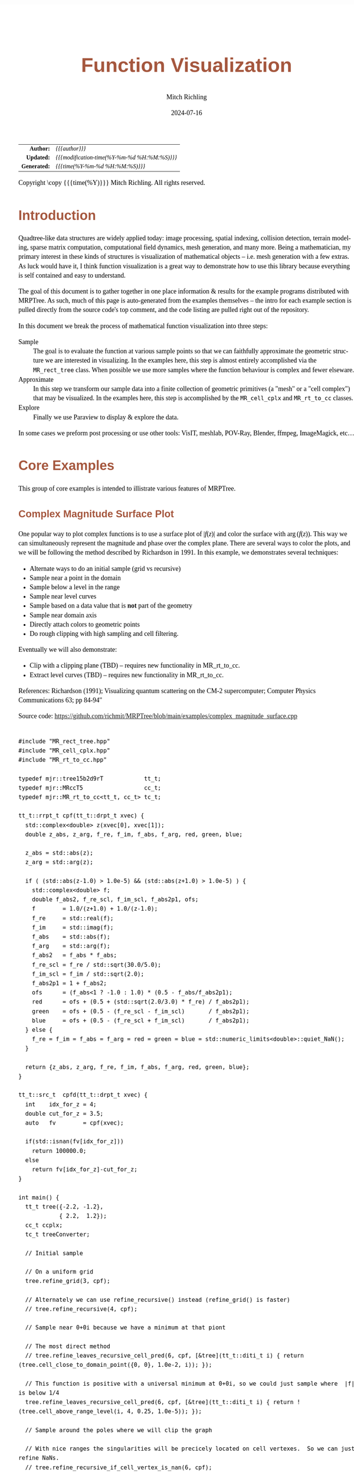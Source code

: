 # -*- Mode:Org; Coding:utf-8; fill-column:158 -*-
# ######################################################################################################################################################.H.S.##
# FILE:        func-viz.org
#+TITLE:       Function Visualization
#+AUTHOR:      Mitch Richling
#+EMAIL:       http://www.mitchr.me/
#+DATE:        2024-07-16
#+DESCRIPTION: Notes on function visualization examples that ship with MRPTree
#+KEYWORDS:    KEYWORDS FIXME
#+LANGUAGE:    en
#+OPTIONS:     num:t toc:nil \n:nil @:t ::t |:t ^:nil -:t f:t *:t <:t skip:nil d:nil todo:t pri:nil H:5 p:t author:t html-scripts:nil 
#+SEQ_TODO:    TODO:NEW(t)                         TODO:WORK(w)    TODO:HOLD(h)    | TODO:FUTURE(f)   TODO:DONE(d)    TODO:CANCELED(c)
#+PROPERTY: header-args :eval never-export
#+HTML_HEAD: <style>body { width: 95%; margin: 2% auto; font-size: 18px; line-height: 1.4em; font-family: Georgia, serif; color: black; background-color: white; }</style>
#+HTML_HEAD: <style>body { min-width: 500px; max-width: 1024px; }</style>
#+HTML_HEAD: <style>h1,h2,h3,h4,h5,h6 { color: #A5573E; line-height: 1em; font-family: Helvetica, sans-serif; }</style>
#+HTML_HEAD: <style>h1,h2,h3 { line-height: 1.4em; }</style>
#+HTML_HEAD: <style>h1.title { font-size: 3em; }</style>
#+HTML_HEAD: <style>.subtitle { font-size: 0.6em; }</style>
#+HTML_HEAD: <style>h4,h5,h6 { font-size: 1em; }</style>
#+HTML_HEAD: <style>.org-src-container { border: 1px solid #ccc; box-shadow: 3px 3px 3px #eee; font-family: Lucida Console, monospace; font-size: 62%; margin: 0px; padding: 0px 0px; position: relative; }</style>
#+HTML_HEAD: <style>.org-src-container>pre { line-height: 1.2em; padding-top: 1.5em; margin: 0.5em; background-color: #404040; color: white; overflow: auto; }</style>
#+HTML_HEAD: <style>.org-src-container>pre:before { display: block; position: absolute; background-color: #b3b3b3; top: 0; right: 0; padding: 0 0.2em 0 0.4em; border-bottom-left-radius: 8px; border: 0; color: white; font-size: 100%; font-family: Helvetica, sans-serif;}</style>
#+HTML_HEAD: <style>pre.example { white-space: pre-wrap; white-space: -moz-pre-wrap; white-space: -o-pre-wrap; font-family: Lucida Console, monospace; font-size: 80%; background: #404040; color: white; display: block; padding: 0em; border: 2px solid black; }</style>
#+HTML_HEAD: <style>blockquote { margin-bottom: 0.5em; padding: 0.5em; background-color: #FFF8DC; border-left: 2px solid #A5573E; border-left-color: rgb(255, 228, 102); display: block; margin-block-start: 1em; margin-block-end: 1em; margin-inline-start: 5em; margin-inline-end: 5em; } </style>
#+HTML_LINK_HOME: https://www.mitchr.me/
#+HTML_LINK_UP: https://github.com/richmit/MRPTree/
# ######################################################################################################################################################.H.E.##

#+BEGIN_CENTER
[[#complex_magnitude_surface][file:media/sq_complex_magnitude_surface_rot_10.gif]]
[[#implicit_surface][file:media/sq_implicit_surface_rot_10.gif]]
[[#implicit_surface][file:media/implicit_surface_make_10.gif]]
[[#vector_field_3d][file:media/sq_lorenz_rot_10.gif]]
#+END_CENTER

#+ATTR_HTML: :border 2 solid #ccc :frame hsides :align center
|          <r> | <l>                                          |
|    *Author:* | /{{{author}}}/                               |
|   *Updated:* | /{{{modification-time(%Y-%m-%d %H:%M:%S)}}}/ |
| *Generated:* | /{{{time(%Y-%m-%d %H:%M:%S)}}}/              |
#+ATTR_HTML: :align center
Copyright \copy {{{time(%Y)}}} Mitch Richling. All rights reserved.

#+TOC: headlines 5


* Introduction
:PROPERTIES:
:CUSTOM_ID: intro
:END:

Quadtree-like data structures are widely applied today: image processing, spatial indexing, collision detection, terrain modeling, sparse matrix computation,
computational field dynamics, mesh generation, and many more.  Being a mathematician, my primary interest in these kinds of structures is
visualization of mathematical objects -- i.e. mesh generation with a few extras.  As luck would have it, I think function visualization is a great way to
demonstrate how to use this library because everything is self contained and easy to understand.

The goal of this document is to gather together in one place information & results for the example programs distributed with MRPTree.  As such, much of this
page is auto-generated from the examples themselves -- the intro for each example section is pulled directly from the source code's top comment, and the code
listing are pulled right out of the repository.

In this document we break the process of mathematical function visualization into three steps:

 - Sample      :: The goal is to evaluate the function at various sample points so that we can faithfully approximate the geometric structure we are interested in visualizing.
                  In the examples here, this step is almost entirely accomplished via the =MR_rect_tree= class.  When possible we use more samples where the
                  function behaviour is complex and fewer elseware.
 - Approximate :: In this step we transform our sample data into a finite collection of geometric primitives (a "mesh" or a "cell complex") that may be visualized.
                  In the examples here, this step is accomplished by the =MR_cell_cplx= and =MR_rt_to_cc= classes.
 - Explore     :: Finally we use Paraview to display & explore the data.

In some cases we preform post processing or use other tools: VisIT, meshlab, POV-Ray, Blender, ffmpeg, ImageMagick, etc...

* Core Examples
:PROPERTIES:
:CUSTOM_ID: core_examples
:END:

This group of core examples is intended to illistrate various features of MRPTree.

** Complex Magnitude Surface Plot
:PROPERTIES:
:CUSTOM_ID: complex_magnitude_surface
:END:

#+begin_src sh :results output raw :exports results 
grep -EB 10000 '(!|#|\*|=|_|-|%|;|C|/){70,}\.H\.E\.' ../../examples/complex_magnitude_surface.cpp | grep -EA 10000 '@filedetails' | head -n -2 | grep -v '@filedetails' | sed 's/ @f\$/ \\(/g; s/@f\$\([ .,!:]\)/\\)\1/g; s/@f\[/\\[/g; s/@f]/\\]/g; s/^ *\\verbatim/#+BEGIN_EXAMPLE/; s/^ *\\endverbatim/#+END_EXAMPLE/;'
#+end_src

#+RESULTS:

  One popular way to plot complex functions is to use a surface plot of \(\vert f(z)\vert\) and color the surface with \(\arg(f(z))\).  This way we can
  simultaneously represent the magnitude and phase over the complex plane.  There are several ways to color the plots, and we will be following the method
  described by Richardson in 1991.  In this example, we demonstrates several techniques:

   - Alternate ways to do an initial sample (grid vs recursive)
   - Sample near a point in the domain
   - Sample below a level in the range
   - Sample near level curves
   - Sample based on a data value that is *not* part of the geometry
   - Sample near domain axis
   - Directly attach colors to geometric points
   - Do rough clipping with high sampling and cell filtering.  

  Eventually we will also demonstrate:

   - Clip with a clipping plane (TBD) -- requires new functionality in MR_rt_to_cc.
   - Extract level curves (TBD) -- requires new functionality in MR_rt_to_cc.

  References:
    Richardson (1991); Visualizing quantum scattering on the CM-2 supercomputer; Computer Physics Communications 63; pp 84-94"

#+BEGIN_CENTER
[[file:media/complex_magnitude_surface-2D_100.png][file:media/complex_magnitude_surface-2D_10.png]]
[[file:media/complex_magnitude_surface_rot_100_crf30.html][file:media/complex_magnitude_surface_rot_10.gif]]
#+END_CENTER

Source code: https://github.com/richmit/MRPTree/blob/main/examples/complex_magnitude_surface.cpp

#+begin_src sh :results output verbatum :exports results :wrap "src c++ :eval never :tangle no"
grep -EA 10000 '(!|#|\*|=|_|-|%|;|C|/){70,}\.H\.E\.' ../../examples/complex_magnitude_surface.cpp | grep -vE '(!|#|\*|=|_|-|%|;|C|/){70,}' | grep -vE '@(cond|endcond)'
#+end_src

#+RESULTS:
#+begin_src c++ :eval never :tangle no

#include "MR_rect_tree.hpp"
#include "MR_cell_cplx.hpp"
#include "MR_rt_to_cc.hpp"

typedef mjr::tree15b2d9rT            tt_t;
typedef mjr::MRccT5                  cc_t;
typedef mjr::MR_rt_to_cc<tt_t, cc_t> tc_t;

tt_t::rrpt_t cpf(tt_t::drpt_t xvec) {
  std::complex<double> z(xvec[0], xvec[1]);
  double z_abs, z_arg, f_re, f_im, f_abs, f_arg, red, green, blue;

  z_abs = std::abs(z);
  z_arg = std::arg(z);

  if ( (std::abs(z-1.0) > 1.0e-5) && (std::abs(z+1.0) > 1.0e-5) ) {
    std::complex<double> f;
    double f_abs2, f_re_scl, f_im_scl, f_abs2p1, ofs;
    f        = 1.0/(z+1.0) + 1.0/(z-1.0);
    f_re     = std::real(f);
    f_im     = std::imag(f);
    f_abs    = std::abs(f);
    f_arg    = std::arg(f);
    f_abs2   = f_abs * f_abs;
    f_re_scl = f_re / std::sqrt(30.0/5.0);
    f_im_scl = f_im / std::sqrt(2.0);
    f_abs2p1 = 1 + f_abs2;
    ofs      = (f_abs<1 ? -1.0 : 1.0) * (0.5 - f_abs/f_abs2p1);
    red      = ofs + (0.5 + (std::sqrt(2.0/3.0) * f_re) / f_abs2p1);
    green    = ofs + (0.5 - (f_re_scl - f_im_scl)       / f_abs2p1);
    blue     = ofs + (0.5 - (f_re_scl + f_im_scl)       / f_abs2p1);
  } else {
    f_re = f_im = f_abs = f_arg = red = green = blue = std::numeric_limits<double>::quiet_NaN();
  }

  return {z_abs, z_arg, f_re, f_im, f_abs, f_arg, red, green, blue};
}

tt_t::src_t  cpfd(tt_t::drpt_t xvec) {
  int    idx_for_z = 4;
  double cut_for_z = 3.5;
  auto   fv        = cpf(xvec);

  if(std::isnan(fv[idx_for_z]))
    return 100000.0;
  else
    return fv[idx_for_z]-cut_for_z;
}

int main() {
  tt_t tree({-2.2, -1.2}, 
            { 2.2,  1.2});
  cc_t ccplx;
  tc_t treeConverter;

  // Initial sample

  // On a uniform grid
  tree.refine_grid(3, cpf);

  // Alternately we can use refine_recursive() instead (refine_grid() is faster)
  // tree.refine_recursive(4, cpf);

  // Sample near 0+0i because we have a minimum at that piont

  // The most direct method 
  // tree.refine_leaves_recursive_cell_pred(6, cpf, [&tree](tt_t::diti_t i) { return (tree.cell_close_to_domain_point({0, 0}, 1.0e-2, i)); });

  // This function is positive with a universal minimum at 0+0i, so we could just sample where  |f| is below 1/4
  tree.refine_leaves_recursive_cell_pred(6, cpf, [&tree](tt_t::diti_t i) { return !(tree.cell_above_range_level(i, 4, 0.25, 1.0e-5)); });

  // Sample around the poles where we will clip the graph

  // With nice ranges the singularities will be precicely located on cell vertexes.  So we can just refine NaNs.
  // tree.refine_recursive_if_cell_vertex_is_nan(6, cpf);

  // Or we can directly sample on the clip level at |f|=3.5.  
  tree.refine_leaves_recursive_cell_pred(7, cpf, [&tree](tt_t::diti_t i) { return (tree.cell_cross_range_level(i, 4, 3.5)); });

  // We can do the above with a constructed SDF instead.
  // tree.refine_leaves_recursive_cell_pred(6, cpf, [&tree](tt_t::diti_t i) { return (tree.cell_cross_sdf(i, cpfd)); });

  // Just like the previous, but with atomic refinement.
  // tree.refine_leaves_atomically_if_cell_pred(6, cpf, [&tree](tt_t::diti_t i) { return (tree.cell_cross_sdf(i, cpfd)); });

  // Refine where we plan to draw level curves

  // The easiest thing is to use cell_cross_range_level() for this.
  for(auto lev: {0.4, 0.7, 1.1, 1.4, 1.8, 2.6, 3.5}) 
    tree.refine_leaves_recursive_cell_pred(7, cpf, [&tree, lev](tt_t::diti_t i) { return (tree.cell_cross_range_level(i, 4, lev)); });

  // We will be coloring based on arg(f), and so want to sample near the abrubpt change near arg(f)=0.

  // We can do this just like the level curves with |f|, but use arg(f) instead -- i.e. index 5 instead of 4.
  tree.refine_leaves_recursive_cell_pred(7, cpf, [&tree](tt_t::diti_t i) { return (tree.cell_cross_range_level(i, 5, 0.0)); });

  // We can sample near the real & imagaxes axes.

  // Sample near the real axis
  tree.refine_leaves_recursive_cell_pred(5, cpf, [&tree](tt_t::diti_t i) { return (tree.cell_cross_domain_level(i, 0, 0.0, 1.0e-6)); });

  // Sample near the imaginary axis
  tree.refine_leaves_recursive_cell_pred(5, cpf, [&tree](tt_t::diti_t i) { return (tree.cell_cross_domain_level(i, 1, 0.0, 1.0e-6)); });

  // We don't need to balance the three, but it makes things look nice.

  // Balance the three to the traditional level of 1 (no  cell borders a cell more than half it's size)
  tree.balance_tree(1, cpf);

  tree.dump_tree(5);

  auto tcret = treeConverter.construct_geometry_fans(ccplx,
                                                     tree,
                                                     tree.get_leaf_cells_pred(tree.ccc_get_top_cell(), 
                                                                              [&tree](tt_t::diti_t i) { return !(tree.cell_above_range_level(i, 4, 3.5, 1.0e-6)); }),
                                                     2,
                                                     {{tc_t::tree_val_src_t::DOMAIN, 0}, 
                                                      {tc_t::tree_val_src_t::DOMAIN, 1},
                                                      {tc_t::tree_val_src_t::RANGE,  4}});

  // Note the first argument need not name *every* data element, just the first ones.
  ccplx.create_named_datasets({"Re(z)", "Im(z)", "abs(z)", "arg(z)", "Re(f(z))", "Im(f(z))", "abs(f(z))", "arg(f(z))"}, {{"COLORS", {8, 9, 10}}});

  std::cout << "TC Return: " << tcret << std::endl;

  ccplx.dump_cplx(5);

  ccplx.write_legacy_vtk("complex_magnitude_surface.vtk", "complex_magnitude_surface");
  ccplx.write_xml_vtk(   "complex_magnitude_surface.vtu", "complex_magnitude_surface");
  ccplx.write_ply(       "complex_magnitude_surface.ply", "complex_magnitude_surface");
}
#+end_src


** Implicit Curve
:PROPERTIES:
:CUSTOM_ID: implicit_curve_2d
:END:

#+begin_src sh :results output raw :exports results 
grep -EB 10000 '(!|#|\*|=|_|-|%|;|C|/){70,}\.H\.E\.' ../../examples/implicit_curve_2d.cpp | grep -EA 10000 '@filedetails' | head -n -2 | grep -v '@filedetails' | sed 's/ @f\$/ \\(/g; s/@f\$\([ .,!:]\)/\\)\1/g; s/@f\[/\\[/g; s/@f]/\\]/g; s/^ *\\verbatim/#+BEGIN_EXAMPLE/; s/^ *\\endverbatim/#+END_EXAMPLE/;'
#+end_src

#+RESULTS:

  For many of us our first exposure to an implicit curve was the unit circle in high school algebra, \(x^2+y^2=1\), where we were ask to graph \(y\) with
  respect to \(x\) only to discover that \(y\) didn't appear to be a function of \(x\) because \(y\) had TWO values for some values of \(x\)!  But
  we soon discovered that a great many interesting curves could be defined this way, and that we could represent them all by thinking of the equations as a
  functions of two variables and the curves as sets of zeros.  That is to say, we can always write an implicit equation in two variables in the form
  \(F(x,y)=0\), and think of the implicit curve as the set of roots, or zeros, of the function \(F\).  We can then generalize this
  idea to "level sets" as solutions to \(F(x,y)=L\) -- i.e. the set of points where the function is equal to some "level" \(L\).

  Many visualization tools can extract a "level set" from a mesh.  For 2D meshes (surfaces), the level sets are frequently 1D sets (curves). The trick to
  obtaining high quality results is to make sure the triangulation has a high enough resolution.  Of course we could simply sample the 2D grid uniformly
  with a very fine mesh.  A better way is to detect where the curve is, and to sample at higher resolution near the curve.

  Currently we demonstrate a couple ways to refine the mesh near the curve:
   - Using cell_cross_range_level() to find cells that cross a particular level (zero in this case)
   - Using cell_cross_sdf() instead -- which generally works just like cell_cross_range_level() with a level of zero.

  Today we extract the curve with Paraview, but I hope to extend MR_rt_to_cc to extract level sets in the future:
   - Extract "standard" midpoint level sets (TBD)
   - Solve for accurate edge/function level intersections, and construct high quality level sets. (TBD)


#+BEGIN_CENTER
[[file:media/implicit_curve_2d-2D_100.png][file:media/implicit_curve_2d-2D_10.png]]
[[file:media/implicit_curve_2d-3D_100.png][file:media/implicit_curve_2d-3D_10.png]]
#+END_CENTER

Source code: https://github.com/richmit/MRPTree/blob/main/examples/implicit_curve_2d.cpp

#+begin_src sh :results output verbatum :exports results :wrap "src c++ :eval never :tangle no"
grep -EA 10000 '(!|#|\*|=|_|-|%|;|C|/){70,}\.H\.E\.' ../../examples/implicit_curve_2d.cpp | grep -vE '(!|#|\*|=|_|-|%|;|C|/){70,}' | grep -vE '@(cond|endcond)'
#+end_src

#+RESULTS:
#+begin_src c++ :eval never :tangle no

#include "MR_rect_tree.hpp"
#include "MR_cell_cplx.hpp"
#include "MR_rt_to_cc.hpp"

typedef mjr::tree15b2d1rT            tt_t;
typedef mjr::MRccT5                  cc_t;
typedef mjr::MR_rt_to_cc<tt_t, cc_t> tc_t;

// This function is a classic "difficult case" for implicit curve algorithms.
tt_t::rrpt_t f(tt_t::drpt_t xvec) {
  double x = xvec[0];
  double y = xvec[1];
  double z = ((2*x*x*y - 2*x*x - 3*x + y*y*y - 33*y + 32) * ((x-2)*(x-2) + y*y + 3))/3000;
  if (z>1.0)
    z=1.0;
  if (z<-1.0)
    z=-1.0;
  return z;
}

int main() {
  tt_t tree({-10.0, -6.5},
            { 10.0,  6.5});
  cc_t ccplx;
  tc_t treeConverter;

  // First we sample the top cell.  Just one cell!
  tree.sample_cell(f);

  // Now we recursively refine cells that seem to cross over the curve
  tree.refine_leaves_recursive_cell_pred(7, f, [&tree](tt_t::diti_t i) { return (tree.cell_cross_range_level(i, 0, 0.0)); });

  // We could have used the function f as an SDF, and achieved the same result with the following:
  // tree.refine_leaves_recursive_cell_pred(7, f, [&tree](tt_t::diti_t i) { return (tree.cell_cross_sdf(i, f)); });

  tree.dump_tree(20);

  // Convert the geometry into a 3D dataset so we can see the contour on the surface
  treeConverter.construct_geometry_fans(ccplx,
                                        tree,
                                        2,
                                        {{tc_t::tree_val_src_t::DOMAIN, 0},
                                         {tc_t::tree_val_src_t::DOMAIN, 1},
                                         {tc_t::tree_val_src_t::RANGE,  0}});

  ccplx.create_named_datasets({"x", "y", "f(x,y)"});

  ccplx.write_xml_vtk("implicit_curve_2d.vtu", "implicit_curve_2d");
}
#+end_src

** Implicit Surface
:PROPERTIES:
:CUSTOM_ID: implicit_surface
:END:

#+begin_src sh :results output raw :exports results 
grep -EB 10000 '(!|#|\*|=|_|-|%|;|C|/){70,}\.H\.E\.' ../../examples/implicit_surface.cpp | grep -EA 10000 '@filedetails' | head -n -2 | grep -v '@filedetails' | sed 's/ @f\$/ \\(/g; s/@f\$\([ .,!:]\)/\\)\1/g; s/@f\[/\\[/g; s/@f]/\\]/g; s/^ *\\verbatim/#+BEGIN_EXAMPLE/; s/^ *\\endverbatim/#+END_EXAMPLE/;'
#+end_src

#+RESULTS:

  This example is very similar to implicit_curve_2d.cpp; however, instead of extracting a curve from a triangulation of a surface, this time we extract a
  surface from a quad tessellation of a hexahedron.  In addition to what we demonstrate with implicit_curve_2d.cpp, this example also demonstrates:

   - How to use an SDF to identify cells that contain the level set
   - How to export only a subset of cells 


#+BEGIN_CENTER
[[file:media/implicit_surface_rot_100_crf30.html][file:media/implicit_surface_rot_10.gif]]
[[file:media/implicit_surface_make_50.gif][file:media/implicit_surface_make_10.gif]]
#+END_CENTER

Source code: https://github.com/richmit/MRPTree/blob/main/examples/implicit_surface.cpp

#+begin_src sh :results output verbatum :exports results :wrap "src c++ :eval never :tangle no"
grep -EA 10000 '(!|#|\*|=|_|-|%|;|C|/){70,}\.H\.E\.' ../../examples/implicit_surface.cpp | grep -vE '(!|#|\*|=|_|-|%|;|C|/){70,}' | grep -vE '@(cond|endcond)'
#+end_src

#+RESULTS:
#+begin_src c++ :eval never :tangle no

#include "MR_rect_tree.hpp"
#include "MR_cell_cplx.hpp"
#include "MR_rt_to_cc.hpp"

typedef mjr::tree15b3d1rT            tt_t;
typedef mjr::MRccT5                  cc_t;
typedef mjr::MR_rt_to_cc<tt_t, cc_t> tc_t;

tt_t::rrpt_t isf(tt_t::drpt_t xvec) {
  double x = xvec[0];
  double y = xvec[1];
  double z = xvec[2];
  return x*x*y+y*y*x-z*z*z-1;
}

int main() {
  tt_t tree({-2.3, -2.3, -2.3}, 
            { 2.3,  2.3,  2.3});
  cc_t ccplx;
  tc_t treeConverter;

  /* Initial uniform sample */
  tree.refine_grid(4, isf);

  /* Refine near surface */
  tree.refine_leaves_recursive_cell_pred(6, isf, [&tree](tt_t::diti_t i) { return (tree.cell_cross_sdf(i, isf)); });

  tree.dump_tree(5);

  /* Convert our tree to a cell complex.  Note that we use an SDF to export only cells that contain our surface */
  treeConverter.construct_geometry_rects(ccplx,
                                         tree,
                                         tree.get_leaf_cells_pred(tree.ccc_get_top_cell(), [&tree](tt_t::diti_t i) { return (tree.cell_cross_sdf(i, isf)); }),
                                         3,
                                         {{tc_t::tree_val_src_t::DOMAIN, 0}, 
                                          {tc_t::tree_val_src_t::DOMAIN, 1},
                                          {tc_t::tree_val_src_t::DOMAIN, 2}});

  /* Name the data points */
  ccplx.create_named_datasets({"x", "y", "z", "f(x,y,z)"});
  
  /* Display some data about the cell complex */
  ccplx.dump_cplx(5);

  /* Write out our cell complex */
  ccplx.write_xml_vtk("implicit_surface.vtu", "implicit_surface");
}
#+end_src

** 3D Vector Field 
:PROPERTIES:
:CUSTOM_ID: vector_field_3d
:END:

#+begin_src sh :results output raw :exports results 
grep -EB 10000 '(!|#|\*|=|_|-|%|;|C|/){70,}\.H\.E\.' ../../examples/vector_field_3d.cpp | grep -EA 10000 '@filedetails' | head -n -2 | grep -v '@filedetails' | sed 's/ @f\$/ \\(/g; s/@f\$\([ .,!:]\)/\\)\1/g; s/@f\[/\\[/g; s/@f]/\\]/g; s/^ *\\verbatim/#+BEGIN_EXAMPLE/; s/^ *\\endverbatim/#+END_EXAMPLE/;'
#+end_src

#+RESULTS:

  This example illustrates how to uniformly sample a vector field.  Just for fun we have also produced a solution to the Lorenz system, and directly
  stored it with a MR_cell_cplx.

#+BEGIN_CENTER
[[file:media/lorenz_100.png][file:media/lorenz_10.png]]
[[file:media/lorenz_rot_50_crf30.html][file:media/lorenz_rot_10.gif]]
#+END_CENTER

Source code: https://github.com/richmit/MRPTree/blob/main/examples/vector_field_3d.cpp

#+begin_src sh :results output verbatum :exports results :wrap "src c++ :eval never :tangle no"
grep -EA 10000 '(!|#|\*|=|_|-|%|;|C|/){70,}\.H\.E\.' ../../examples/vector_field_3d.cpp | grep -vE '(!|#|\*|=|_|-|%|;|C|/){70,}' | grep -vE '@(cond|endcond)'
#+end_src

#+RESULTS:
#+begin_src c++ :eval never :tangle no

#include "MR_rect_tree.hpp"
#include "MR_cell_cplx.hpp"
#include "MR_rt_to_cc.hpp"

typedef mjr::tree15b3d3rT            tt_t;
typedef mjr::MRccT5                  cc_t;
typedef mjr::MR_rt_to_cc<tt_t, cc_t> tc_t;

tt_t::rrpt_t vf(tt_t::drpt_t xvec) {
  double x = xvec[0];
  double y = xvec[1];
  double z = xvec[2];
  double a = 10.0;
  double b = 28.0;
  double c = 8.0/3.0;
  return { a*y-a*z,
           x*b-x*z,
           x*y-c*z
         };
}                          

int main() {
  tt_t vftree({-30.0, -30.0,  -0.0},
              { 30.0,  30.0,  60.0});
  cc_t vfccplx;
  tc_t vftreeConverter;

  /* Uniform sampling */
  vftree.refine_grid(5, vf);

  /* Dump the vector field */
  vftreeConverter.construct_geometry_rects(vfccplx,
                                           vftree,
                                           0,
                                           {{tc_t::tree_val_src_t::DOMAIN,  0},
                                            {tc_t::tree_val_src_t::DOMAIN,  1},
                                            {tc_t::tree_val_src_t::DOMAIN,  2}});

  vfccplx.create_named_datasets({"x", "y", "z"},
                                {{"d", {0, 1, 2}}});
  vfccplx.dump_cplx(5);
  vfccplx.write_xml_vtk("vector_field_3d-f.vtu", "vector_field_3d-f");

  cc_t cvccplx;

  int max_steps = 100000;
  double delta  = 0.001;
  double t      = 0;
  double x_old  = 0.1;
  double y_old  = 0.0;
  double z_old  = 0.0;
  double a      = 10.0;
  double b      = 28.0;
  double c      = 8.0 / 3.0;

  auto p_old = cvccplx.add_point({x_old, y_old, z_old, t});
  for(int num_steps=0;num_steps<max_steps;num_steps++) {    
    double x_new = x_old + a*(y_old-x_old)*delta;
    double y_new = y_old + (x_old*(b-z_old)-y_old)*delta;
    double z_new = z_old + (x_old*y_old-c*z_old)*delta;
    t += delta;
    auto p_new = cvccplx.add_point({x_new, y_new, z_new, t});
    cvccplx.add_cell(cc_t::cell_type_t::SEGMENT, {p_old, p_new});
    x_old=x_new;
    y_old=y_new;
    z_old=z_new;
    p_old=p_new;

  }

  cvccplx.dump_cplx(5);
  cvccplx.write_xml_vtk("vector_field_3d-c.vtu", "vector_field_3d-c");


}
#+end_src

** Surface Plot With Normals
:PROPERTIES:
:CUSTOM_ID: surface_with_normals
:END:

#+begin_src sh :results output raw :exports results 
grep -EB 10000 '(!|#|\*|=|_|-|%|;|C|/){70,}\.H\.E\.' ../../examples/surface_with_normals.cpp | grep -EA 10000 '@filedetails' | head -n -2 | grep -v '@filedetails' | sed 's/ @f\$/ \\(/g; s/@f\$\([ .,!:]\)/\\)\1/g; s/@f\[/\\[/g; s/@f]/\\]/g; s/^ *\\verbatim/#+BEGIN_EXAMPLE/; s/^ *\\endverbatim/#+END_EXAMPLE/;'
#+end_src

#+RESULTS:

  Surface normals may be used by many visualization tools to render smoother results.  In this example we demonstrate:

   - How to compute a surface gradient for a function plot
   - How to unitize the gradient into a surface normal
   - How to add the normal to the sample data stored by a MRPTree
   - How to include normals in the cell complex
   - How to increase sampling with a SDF function
   - How to increase sampling near humps by testing derivatives
   - How to balance a tree
   - How to dump a cell complex into various file types

#+BEGIN_CENTER
Surfaces with and without normals \\
[[file:media/surface_with_normals-withoutN_100.png][file:media/surface_with_normals-withoutN_10.png]]
[[file:media/surface_with_normals-withN_100.png][file:media/surface_with_normals-withN_10.png]] \\
The mesh without any refinement \\
[[file:media/sq_surface_with_normals_grid_noref_100.png][file:media/sq_surface_with_normals_grid_noref_10.png]] \\
The mesh with any refinement (sdf, partial derivative, directional derivative) \\
[[file:media/sq_surface_with_normals_grid_sdf_100.png][file:media/sq_surface_with_normals_grid_sdf_10.png]] 
[[file:media/sq_surface_with_normals_grid_pd_100.png][file:media/sq_surface_with_normals_grid_pd_10.png]] 
[[file:media/sq_surface_with_normals_grid_dd_100.png][file:media/sq_surface_with_normals_grid_dd_10.png]] \\
Mesh with directional directional refinement but unbalanced) \\
[[file:media/sq_surface_with_normals_grid_ddu_100.png][file:media/sq_surface_with_normals_grid_ddu_10.png]] 
#+END_CENTER

Source code: https://github.com/richmit/MRPTree/blob/main/examples/surface_with_normals.cpp

#+begin_src sh :results output verbatum :exports results :wrap "src c++ :eval never :tangle no"
grep -EA 10000 '(!|#|\*|=|_|-|%|;|C|/){70,}\.H\.E\.' ../../examples/surface_with_normals.cpp | grep -vE '(!|#|\*|=|_|-|%|;|C|/){70,}' | grep -vE '@(cond|endcond)'
#+end_src

#+RESULTS:
#+begin_src c++ :eval never :tangle no

#include "MR_rect_tree.hpp"
#include "MR_cell_cplx.hpp"
#include "MR_rt_to_cc.hpp"

typedef mjr::tree15b2d5rT            tt_t;
typedef mjr::MRccT5                  cc_t;
typedef mjr::MR_rt_to_cc<tt_t, cc_t> tc_t;

tt_t::rrpt_t dampCosWave2(tt_t::drpt_t xvec) {
  double x = xvec[0];
  double y = xvec[1];
  double d = x*x+y*y;
  double m = std::exp(-d/4);
  double s = std::sqrt(d);
  double z = m*cos(4*s);
  double dx = -(cos((4 * s)) * s + 4 * sin( (4 * s))) * x * exp(-x * x / 2 - y * y / 2);
  double dy = -(cos((4 * s)) * s + 4 * sin( (4 * s))) * y * exp(-x * x / 2 - y * y / 2);
  double dd =   -m*(cos(4*s)*s+8*sin(4*s));
  if (s>1.0e-5) {
    dx = dx / s;
    dy = dy / s;
    dd = dd / (4 * s);
  } else {
    dx = 1;
    dy = 1;
    dd = 1;
  }
  double nm = std::sqrt(1+dx*dx+dy*dy);
  return {z, -dx/nm, -dy/nm, 1/nm, dd};
}

double circleSDF2(double r, tt_t::drpt_t xvec) {
  double x = xvec[0];
  double y = xvec[1];
  double m = x*x+y*y;
  return (r*r-m);
}

int main() {
  tt_t tree({-2.1, -2.1}, 
            { 2.1,  2.1});
  cc_t ccplx;
  tc_t treeConverter;
  
  // Make a few samples on a uniform grid
  tree.refine_grid(2, dampCosWave2);

  // The humps need extra samples.  We know where they are, and we could sample on them with an SDF like this:
  // for(double i: {0, 1, 2, 3}) {
  //   double r = i*std::numbers::pi/4;
  //   tree.refine_leaves_recursive_cell_pred(6, dampCosWave2, [&tree, r](int i) { return (tree.cell_cross_sdf(i, std::bind_front(circleSDF2, r))); });
  // }

  // Alternately, we can test the derivative values to identify the humps
  // tree.refine_leaves_recursive_cell_pred(6, dampCosWave2, [&tree](tt_t::diti_t i) { return tree.cell_cross_range_level(i, 1, 0.0); });
  // tree.refine_leaves_recursive_cell_pred(6, dampCosWave2, [&tree](tt_t::diti_t i) { return tree.cell_cross_range_level(i, 2, 0.0); });

  // Lastly we can use the directional derivative radiating from the origin
  tree.refine_leaves_recursive_cell_pred(6, dampCosWave2, [&tree](tt_t::diti_t i) { return tree.cell_cross_range_level(i, 4, 0.0); });

  // Balance the three to the traditional level of 1 (no  cell borders a cell more than half it's size)
  tree.balance_tree(1, dampCosWave2);

  tree.dump_tree(5);

  treeConverter.construct_geometry_fans(ccplx,
                                        tree,
                                        2,
                                        {{tc_t::tree_val_src_t::DOMAIN, 0}, 
                                         {tc_t::tree_val_src_t::DOMAIN, 1},
                                         {tc_t::tree_val_src_t::RANGE,  0}});

  // Note we use the single argument version of create_named_datasets() because we don't want to name elements 3, 4, & 5 (the components of the normal
  // Note if we had placed the ddiv component right after z, then we could have used the two argument version...
  ccplx.set_data_name_to_data_idx_lst({{"x",        {0}},
                                       {"y",        {1}},
                                       {"z=f(x,y)", {2}},
                                       {"ddiv",     {6}},
                                       {"NORMALS",  {3,4,5}}});

  ccplx.dump_cplx(5);

  ccplx.write_legacy_vtk("surface_with_normals.vtk", "surface_with_normals");
  ccplx.write_xml_vtk(   "surface_with_normals.vtu", "surface_with_normals");
  ccplx.write_ply(       "surface_with_normals.ply", "surface_with_normals");
}
#+end_src

** Surface Plot With An Edge
:PROPERTIES:
:CUSTOM_ID: surface_plot_edge
:END:

#+begin_src sh :results output raw :exports results 
grep -EB 10000 '(!|#|\*|=|_|-|%|;|C|/){70,}\.H\.E\.' ../../examples/surface_plot_edge.cpp | grep -EA 10000 '@filedetails' | head -n -2 | grep -v '@filedetails' | sed 's/ @f\$/ \\(/g; s/@f\$\([ .,!:]\)/\\)\1/g; s/@f\[/\\[/g; s/@f]/\\]/g; s/^ *\\verbatim/#+BEGIN_EXAMPLE/; s/^ *\\endverbatim/#+END_EXAMPLE/;'
#+end_src

#+RESULTS:

  Surface plots are frequently complicated by regions upon which the function singular or undefined.  These functions often behave quite poorly on the
  boundaries of such regions.  For this example we consider \(f(x, y)=\sqrt{1-x^2-y^2}\) -- the upper half of the unit sphere.  Outside the unit circle this
  function is complex.  As we approach the unit circle from the center, the derivative approaches infinity.

  Right now this example illustrates two things:

    - How to drive up the sample rate near NaNs.
    - How to repair triangles containing NaNs.

#+BEGIN_CENTER
Typical Jagged Edge vs Healed Edge \\
[[file:media/surface_plot_edge_jag_100.png][file:media/surface_plot_edge_jag_10.png]]
[[file:media/surface_plot_edge_heal_100.png][file:media/surface_plot_edge_heal_10.png]] \\
Examples From Matlab (Coarse & Fine Mesh) \\
[[file:media/matlab_sphere_01_100.png][file:media/matlab_sphere_01_10.png]]
[[file:media/matlab_sphere_02_100.png][file:media/matlab_sphere_02_10.png]] \\
Examples From Maple (With & Without Adaptive Mesh) \\
[[file:media/maple_sphere_adap_100.png][file:media/maple_sphere_adap_10.png]]
[[file:media/maple_sphere_no_adap_100.png][file:media/maple_sphere_no_adap_10.png]]
#+END_CENTER

Source code: https://github.com/richmit/MRPTree/blob/main/examples/surface_plot_edge.cpp

#+begin_src sh :results output verbatum :exports results :wrap "src c++ :eval never :tangle no"
grep -EA 10000 '(!|#|\*|=|_|-|%|;|C|/){70,}\.H\.E\.' ../../examples/surface_plot_edge.cpp | grep -vE '(!|#|\*|=|_|-|%|;|C|/){70,}' | grep -vE '@(cond|endcond)'
#+end_src

#+RESULTS:
#+begin_src c++ :eval never :tangle no

#include "MR_rect_tree.hpp"
#include "MR_cell_cplx.hpp"
#include "MR_rt_to_cc.hpp"

typedef mjr::tree15b2d1rT            tt_t;
typedef mjr::MRccT5                  cc_t;
typedef mjr::MR_rt_to_cc<tt_t, cc_t> tc_t;

tt_t::rrpt_t halfSphere2(tt_t::drpt_t xvec) {
  double m = xvec[0] * xvec[0] + xvec[1] * xvec[1];
  if (m > 1) {
    return std::numeric_limits<double>::quiet_NaN();
  } else {
    return std::sqrt(1-m);
  }
}

int main() {
  tt_t tree({-1.2, -1.2}, 
            { 1.2,  1.2});
  cc_t ccplx;
  tc_t treeConverter;

  // Sample a uniform grid across the domain
  tree.refine_grid(5, halfSphere2);

  /* halfSphere2 produces NaNs outside the unit circle.  
     We can refine cells that cross the unit circle using refine_recursive_if_cell_vertex_is_nan */
  tree.refine_recursive_if_cell_vertex_is_nan(7, halfSphere2);

  /* halfSphere2 produces NaNs outside the unit circle.  
     We can refine cells that cross the unit circle using refine_leaves_recursive_cell_pred & cell_vertex_is_nan.
     The result is the same as the call to refine_recursive_if_cell_vertex_is_nan above. */
  // tree.refine_leaves_recursive_cell_pred(6, halfSphere2, [&tree](int i) { return (tree.cell_vertex_is_nan(i)); });

  /* Note: Instead of looking for NaNs, we could have used a SDF to simply tell the tree to sample anything that crosses
     the unit circle.  This is the technique used in MR_rect_tree_test_surf_corner.cpp. */

  /* Balance the three to the traditional level of 1 (no cell borders a cell more than half it's size) */
  tree.balance_tree(1, halfSphere2);

  tree.dump_tree(10);

  /* By passing halfSphere2() to the construct_geometry_fans() we enable broken edges (an edge with one good point and one NaN) to be repaired. */
  treeConverter.construct_geometry_fans(ccplx,
                                        tree,
                                        2,
                                        {{tc_t::tree_val_src_t::DOMAIN, 0}, 
                                         {tc_t::tree_val_src_t::DOMAIN, 1},
                                         {tc_t::tree_val_src_t::RANGE,  0}},
                                        halfSphere2
                                       );

  ccplx.create_named_datasets({"x", "y", "f(x,y)"});

  ccplx.dump_cplx(10);

  ccplx.write_xml_vtk("surface_plot_edge.vtu", "surface_plot_edge");
}
#+end_src

** Surface Branches & Glue
:PROPERTIES:
:CUSTOM_ID: surface_branch_glue
:END:

#+begin_src sh :results output raw :exports results 
grep -EB 10000 '(!|#|\*|=|_|-|%|;|C|/){70,}\.H\.E\.' ../../examples/surface_branch_glue.cpp | grep -EA 10000 '@filedetails' | head -n -2 | grep -v '@filedetails' | sed 's/ @f\$/ \\(/g; s/@f\$\([ .,!:]\)/\\)\1/g; s/@f\[/\\[/g; s/@f]/\\]/g; s/^ *\\verbatim/#+BEGIN_EXAMPLE/; s/^ *\\endverbatim/#+END_EXAMPLE/;'
#+end_src

#+RESULTS:

  In surface_plot_edge.cpp we encountered the unit sphere defined by the zeros of \(1^2=x^2+y^2+z^2\), and the related function 
  \(f(x,y)=\sqrt{1-x^2-y^2}\) obtained by "solving" for \(z\).  Note that if \(z=f(x, y)\), then both \(z\) and \(-z\) satisfy the original equation.
  While the square root function is positive by definition, we might wish to think of  \(f(x, y)\) as a multi-valued function with two branches -- a
  positive one and a negative one.

  In simple cases like this, where the two branches are reflections across an axis plane, we can use MR_cell_cplx::mirror() to mirror the geometry and seal up
  any holes.  This is really the only change from surface_plot_edge.cpp.

#+BEGIN_CENTER
[[file:media/surface_branch_glue_100.png][file:media/surface_branch_glue_10.png]]
#+END_CENTER

#+begin_src sh :results output verbatum :exports results :wrap "src c++ :eval never :tangle no"
grep -EA 10000 '(!|#|\*|=|_|-|%|;|C|/){70,}\.H\.E\.' ../../examples/surface_branch_glue.cpp | grep -vE '(!|#|\*|=|_|-|%|;|C|/){70,}' | grep -vE '@(cond|endcond)'
#+end_src

#+RESULTS:
#+begin_src c++ :eval never :tangle no

#include "MR_rect_tree.hpp"
#include "MR_cell_cplx.hpp"
#include "MR_rt_to_cc.hpp"

typedef mjr::tree15b2d1rT            tt_t;
typedef mjr::MRccT5                  cc_t;
typedef mjr::MR_rt_to_cc<tt_t, cc_t> tc_t;

tt_t::rrpt_t halfSphere2(tt_t::drpt_t xvec) {
  double m = xvec[0] * xvec[0] + xvec[1] * xvec[1];
  if (m > 1) {
    return std::numeric_limits<double>::quiet_NaN();
  } else {
    return std::sqrt(1-m);
  }
}

int main() {
  tt_t tree({-1.2, -1.2}, 
            { 1.2,  1.2});
  cc_t ccplx;
  tc_t treeConverter;

  // Sample a uniform grid across the domain
  tree.refine_grid(5, halfSphere2);

  /* Refine near the edge */
  tree.refine_recursive_if_cell_vertex_is_nan(6, halfSphere2);

  tree.dump_tree(10);

  /* By passing halfSphere2() to the construct_geometry_fans() we enable broken edges (an edge with one good point and one NaN) to be repaired. */
  treeConverter.construct_geometry_fans(ccplx,
                                        tree,
                                        2,
                                        {{tc_t::tree_val_src_t::DOMAIN, 0}, 
                                         {tc_t::tree_val_src_t::DOMAIN, 1},
                                         {tc_t::tree_val_src_t::RANGE,  0}},
                                        halfSphere2
                                       );

  ccplx.create_named_datasets({"x", "y", "f(x,y)"},
                             {{"NORMALS", {0, 1, 2}}});

  /* This is the magic.  We add new cells with the third element of each point data vector negated. */
  ccplx.mirror({0, 0, 1});

  ccplx.dump_cplx(10);

  ccplx.write_xml_vtk("surface_branch_glue.vtu", "surface_branch_glue");
  ccplx.write_legacy_vtk("surface_branch_glue.vtk", "surface_branch_glue");
  ccplx.write_ply("surface_branch_glue.ply", "surface_branch_glue");
}
#+end_src

** Curve Plot
:PROPERTIES:
:CUSTOM_ID: curve_plot
:END:

#+begin_src sh :results output raw :exports results 
grep -EB 10000 '(!|#|\*|=|_|-|%|;|C|/){70,}\.H\.E\.' ../../examples/curve_plot.cpp | grep -EA 10000 '@filedetails' | head -n -2 | grep -v '@filedetails' | sed 's/ @f\$/ \\(/g; s/@f\$\([ .,!:]\)/\\)\1/g; s/@f\[/\\[/g; s/@f]/\\]/g; s/^ *\\verbatim/#+BEGIN_EXAMPLE/; s/^ *\\endverbatim/#+END_EXAMPLE/;'
#+end_src

#+RESULTS:

  Univariate function plots are the bread-and-butter of the plotting world.  Normally a simple, uniformly spaced, sequence is enough to get the job 
  done quite nicely.  Still, a few things can come up:

   - Jump discontinuities & Vertical asymptotes: Resolved with higher sampling near the discontinuities and a cutting edge (TBD)
   - Isolated, non-differentiable points:  Resolved with higher sampling near the points and a folding edge (TBD)
   - Undefined intervals:  Resolved with higher sampling near the edges and NaN edge repair
   - Regions of high oscillation: Resolved with higher sampling on the regions
   - Extrema: Resolved with higher sampling near the extrema

  Note that most of the items above are listed TBD.  A few features need to be added to MR_rt_to_cc. ;)  Note the TODO comments in the body of main().

#+BEGIN_CENTER
[[file:media/sq_curve_plot_heal_100.png][file:media/sq_curve_plot_heal_10.png]]
#+END_CENTER

Source code: https://github.com/richmit/MRPTree/blob/main/examples/curve_plot.cpp

#+begin_src sh :results output verbatum :exports results :wrap "src c++ :eval never :tangle no"
grep -EA 10000 '(!|#|\*|=|_|-|%|;|C|/){70,}\.H\.E\.' ../../examples/curve_plot.cpp | grep -vE '(!|#|\*|=|_|-|%|;|C|/){70,}' | grep -vE '@(cond|endcond)' 
#+end_src

#+RESULTS:
#+begin_src c++ :eval never :tangle no

#include "MR_rect_tree.hpp"
#include "MR_cell_cplx.hpp"
#include "MR_rt_to_cc.hpp"

typedef mjr::tree15b1d1rT            tt_t;
typedef mjr::MRccT5                  cc_t;
typedef mjr::MR_rt_to_cc<tt_t, cc_t> tc_t;

tt_t::rrpt_t f(tt_t::drpt_t x) { 
  double ret = (x<0?-1:1)*std::pow(std::abs(x), 1/3.0) * std::sqrt((x+1.5)*(x+1.5)-1) * (x-2);
  if (x>2)
    ret = 2+std::sin(20*x);
  if (ret < -3)
    ret = -3;
  if (ret > 3.2)
    ret = 3.2;
  return ret;
}

int main() {
  tt_t tree(-3, 3);
  cc_t ccplx;
  tc_t treeConverter;

  // Sample a uniform grid across the domain
  tree.refine_grid(5, f);

  // Refine near NaN
  tree.refine_recursive_if_cell_vertex_is_nan(10, f);
  // TODO: Add NaN edge repair when implemented in MR_rt_to_cc

  // Refine near vertical tangent line
  tree.refine_leaves_recursive_cell_pred(10, f, [&tree](tt_t::diti_t i) { return (tree.cell_close_to_domain_point(0.0, 1.0e-2, i)); });
  // TODO: Use derivative test for this

  // Step discontinuities at 2.
  tree.refine_leaves_recursive_cell_pred(10, f, [&tree](tt_t::diti_t i) { return (tree.cell_close_to_domain_point(2.0, 1.0e-2, i)); });
  // TODO: Add cell cut when implemented in MR_rt_to_cc

  // Non differentiable point near x=-2.619185320
  tree.refine_leaves_recursive_cell_pred(11, f, [&tree](tt_t::diti_t i) { return (tree.cell_close_to_domain_point(-2.619185320, 1.0e-2, i)); });
  // TODO: Add folding edge when implemented in MR_rt_to_cc

  // High oscillation from [2,3]
  tree.refine_leaves_recursive_cell_pred(10, f, [&tree](tt_t::diti_t i) { return (tree.diti_to_drpt(i) >= 2.0); });

  // Extrema near -0.2171001290
  tree.refine_leaves_recursive_cell_pred(10, f, [&tree](tt_t::diti_t i) { return (tree.cell_close_to_domain_point(-0.2171001290, 1.0e-2, i)); });
  // TODO: Use derivative test for this

  // Extrema near 0.8775087009
  tree.refine_leaves_recursive_cell_pred(8, f, [&tree](tt_t::diti_t i) { return (tree.cell_close_to_domain_point(0.8775087009, 1.0e-2, i)); });
  // TODO: Use derivative test for this

  tree.dump_tree(10);

  treeConverter.construct_geometry_fans(ccplx,
                                        tree,
                                        1,
                                        {{tc_t::tree_val_src_t::DOMAIN,   0  }, 
                                         {tc_t::tree_val_src_t::RANGE,    0  },
                                         {tc_t::tree_val_src_t::CONSTANT, 0.0}},
                                        f
                                       );

  // Note the first argument need not name *every* data element, just the first ones.
  ccplx.create_named_datasets({"x", "f(x)"});

  ccplx.dump_cplx(10);

  ccplx.write_xml_vtk("curve_plot.vtu", "curve_plot");
}
#+end_src

** Parametric Surface With Defects
:PROPERTIES:
:CUSTOM_ID: parametric_surface_with_defects
:END:

#+begin_src sh :results output raw :exports results 
grep -EB 10000 '(!|#|\*|=|_|-|%|;|C|/){70,}\.H\.E\.' ../../examples/parametric_surface_with_defects.cpp | grep -EA 10000 '@filedetails' | head -n -2 | grep -v '@filedetails' | sed 's/ @f\$/ \\(/g; s/@f\$\([ .,!:]\)/\\)\1/g; s/@f\[/\\[/g; s/@f]/\\]/g; s/^ *\\verbatim/#+BEGIN_EXAMPLE/; s/^ *\\endverbatim/#+END_EXAMPLE/;'
#+end_src

#+RESULTS:

  This example illustrates some of the things that can go wrong when generating parametric surfaces.  We dump two version of the tessellation -- one with
  quads and one with triangles.  This allows us to better illustrate how some defects show up.
   - Quads that are not plainer.
     Look closely at the rectangular tessellation, and note the "rectangles" appear to be broken in across the diagonal -- at least that's how they appear in
     most tools including Paraview & meshlab.
   - At the poles, the rectangular cells of the tree map to three distinct points instead of four.
     This means for the rectangular tessellation, the rectangles at the poles are degenerate!  Then converting from tree to cell complex, these quads are
     removed because they are degenerate. This is not an issue for the triangular tessellation (FANS).
   - The v=0 edge meets up with the v=1 edge.  
     Because we have uniq_points set to true for the cell complex object, the duplicate points are "welded" together when the points are added.  This results
     in a seamless edge.

#+BEGIN_CENTER
[[file:media/parametric_surface_with_defects-rect_100.png][file:media/parametric_surface_with_defects-rect_10.png]]
[[file:media/parametric_surface_with_defects-tri_100.png][file:media/parametric_surface_with_defects-tri_10.png]]
#+END_CENTER

Source code: https://github.com/richmit/MRPTree/blob/main/examples/parametric_surface_with_defects.cpp

#+begin_src sh :results output verbatum :exports results :wrap "src c++ :eval never :tangle no"
grep -EA 10000 '(!|#|\*|=|_|-|%|;|C|/){70,}\.H\.E\.' ../../examples/parametric_surface_with_defects.cpp | grep -vE '(!|#|\*|=|_|-|%|;|C|/){70,}' | grep -vE '@(cond|endcond)'
#+end_src

#+RESULTS:
#+begin_src c++ :eval never :tangle no

#include "MR_rect_tree.hpp"
#include "MR_cell_cplx.hpp"
#include "MR_rt_to_cc.hpp"

typedef mjr::tree15b2d3rT            tt_t;
typedef mjr::MRccT5                  cc_t;
typedef mjr::MR_rt_to_cc<tt_t, cc_t> tc_t;

tt_t::rrpt_t parSphere2(tt_t::drpt_t xvec) {
  double u = std::numbers::pi/4 * xvec[0] + std::numbers::pi/4;
  double v = std::numbers::pi   * xvec[1] + std::numbers::pi;
  return { std::sin(u)*std::cos(v),
           std::sin(u)*std::sin(v),
           std::cos(u)
         };
}                          

int main() {
  tt_t tree;
  cc_t ccplx;
  tc_t treeConverter;

  /* Uniform sampling */
  tree.refine_grid(6, parSphere2);


  /* First we dump a tessellation made of triangles */
  treeConverter.construct_geometry_fans(ccplx,
                                        tree,
                                        2,
                                        {{tc_t::tree_val_src_t::RANGE, 0},
                                         {tc_t::tree_val_src_t::RANGE, 1},
                                         {tc_t::tree_val_src_t::RANGE, 2}});
  ccplx.create_named_datasets({"u", "v", "x(u,v)", "y(u,v)", "z(u,v)"});
  ccplx.dump_cplx(5);
  ccplx.write_xml_vtk("parametric_surface_with_defects-tri.vtu", "parametric_surface_with_defects-tri");

  /* Next we dump a tessellation made of rectangles */
  ccplx.clear(); // We need to clear out the old contents first!
  treeConverter.construct_geometry_rects(ccplx,
                                         tree,
                                         2,
                                         {{tc_t::tree_val_src_t::RANGE, 0},
                                          {tc_t::tree_val_src_t::RANGE, 1},
                                          {tc_t::tree_val_src_t::RANGE, 2}});
  ccplx.create_named_datasets({"u", "v", "x(u,v)", "y(u,v)", "z(u,v)"});
  ccplx.dump_cplx(5);
  ccplx.write_xml_vtk("parametric_surface_with_defects-rect.vtu", "parametric_surface_with_defects-rect");
}
#+end_src


** High Resolution Parametric Surface
:PROPERTIES:
:CUSTOM_ID: performance_with_large_surface
:END:

#+begin_src sh :results output raw :exports results 
grep -EB 10000 '(!|#|\*|=|_|-|%|;|C|/){70,}\.H\.E\.' ../../examples/performance_with_large_surface.cpp | grep -EA 10000 '@filedetails' | head -n -2 | grep -v '@filedetails' | sed 's/ @f\$/ \\(/g; s/@f\$\([ .,!:]\)/\\)\1/g; s/@f\[/\\[/g; s/@f]/\\]/g; s/^ *\\verbatim/#+BEGIN_EXAMPLE/; s/^ *\\endverbatim/#+END_EXAMPLE/;'
#+end_src

#+RESULTS:

  Just a nice parametric surface without any weirdness.  Some things demonstrated:

   - How to time various operations. 
     - Try with a large mesh (use a 9 in refine_grid).
     - Try reducing the number of data variables stored in the cell complex
     - Try removing the normal vector from the output
     - Try both MRccT5 & MRccF5 for cc_t
   - How to include a synthetic value that can be used for color mapping --  c(u,v) can be used to render stripes on the surface.
   - How to compute a normal to a parametric surface
   - How to include a normal in the cell complex

#+BEGIN_CENTER
Surfaces with and without normals \\
[[file:media/performance_with_large_surface_withN_100.png][file:media/performance_with_large_surface_withN_10.png]]
[[file:media/performance_with_large_surface_withoutN_100.png][file:media/performance_with_large_surface_withoutN_10.png]] \\
Stripes!! \\
[[file:media/performance_with_large_surface_stripes_100.png][file:media/performance_with_large_surface_stripes_10.png]]
#+END_CENTER

Source code: https://github.com/richmit/MRPTree/blob/main/examples/performance_with_large_surface.cpp

#+begin_src sh :results output verbatum :exports results :wrap "src c++ :eval never :tangle no"
grep -EA 10000 '(!|#|\*|=|_|-|%|;|C|/){70,}\.H\.E\.' ../../examples/performance_with_large_surface.cpp | grep -vE '(!|#|\*|=|_|-|%|;|C|/){70,}' | grep -vE '@(cond|endcond)'
#+end_src

#+RESULTS:
#+begin_src c++ :eval never :tangle no

#include <chrono>

#include "MR_rect_tree.hpp"
#include "MR_cell_cplx.hpp"
#include "MR_rt_to_cc.hpp"

typedef mjr::tree15b2d15rT           tt_t;
typedef mjr::MRccT5                  cc_t;   // Replace with mjr::MRccF5, and compare treeConverter performance.
typedef mjr::MR_rt_to_cc<tt_t, cc_t> tc_t;

tt_t::rrpt_t shellStripes2(tt_t::drpt_t xvec) {
  double u    = std::numbers::pi   * xvec[0] + std::numbers::pi + 0.1; // U transformed from unit interval
  double v    = std::numbers::pi/2 * xvec[1] + std::numbers::pi/2;     // V transformed from unit interval
  double x    = u*std::sin(u)*std::cos(v);                             // X
  double y    = u*std::cos(u)*std::cos(v);                             // Y
  double z    = u*std::sin(v);                                         // Z
  double c    = std::fmod(u*sin(v), 2);                                // Stripes
  double dxdu = std::sin(u)*std::cos(v)+u*std::cos(u)*std::cos(v);     // dX/du
  double dxdv = -u*std::sin(u)*std::sin(v);                            // dX/dv
  double dydu = std::cos(u)*std::cos(v)-u*std::sin(u)*std::cos(v);     // dY/du
  double dydv = -u*std::cos(u)*std::sin(v);                            // dY/dv
  double dzdu = std::sin(v);                                           // dZ/du
  double dzdv = u*std::cos(v);                                         // dZ/dv
  double nx   = dydu*dzdv-dydv*dzdu;                                   // normal_X     This noraml 
  double ny   = dxdv*dzdu-dxdu*dzdv;                                   // normal_Y     will not be of 
  double nz   = dxdu*dydv-dxdv*dydu;                                   // normal_Z     unit length
  return {x, y, z, c, dxdu, dxdv, dydu, dydv, dzdu, dzdv, nx, ny, nz};
}                          

int main() {
  std::chrono::time_point<std::chrono::system_clock> startTime = std::chrono::system_clock::now();
  tt_t tree;
  cc_t ccplx;
  tc_t treeConverter;
  std::chrono::time_point<std::chrono::system_clock> constructTime = std::chrono::system_clock::now();

  tree.refine_grid(7, shellStripes2);
  std::chrono::time_point<std::chrono::system_clock> sampleTime = std::chrono::system_clock::now();

  tree.dump_tree(20);
  std::chrono::time_point<std::chrono::system_clock> dumpTime = std::chrono::system_clock::now();

  treeConverter.construct_geometry_fans(ccplx,
                                        tree,
                                        2,
                                        {{tc_t::tree_val_src_t::RANGE,  0},
                                         {tc_t::tree_val_src_t::RANGE,  1},
                                         {tc_t::tree_val_src_t::RANGE,  2}});
  std::chrono::time_point<std::chrono::system_clock> vtkFanTime = std::chrono::system_clock::now();

  ccplx.create_named_datasets({"u", "v", "x(u,v)", "y(u,v)", "z(u,v)", "c(u,v)", "dx(u,v)/du", "dx(u,v)/dv", "dy(u,v)/du", "dy(u,v)/dv", "dz(u,v)/du", "dz(u,v)/dv", "nx", "ny", "nz"}, 
                              {{"NORMALS", {12, 13, 14}}});
  std::chrono::time_point<std::chrono::system_clock> datAnnoTime = std::chrono::system_clock::now();

  ccplx.write_xml_vtk("performance_with_large_surface.vtu", "performance_with_large_surface");
  std::chrono::time_point<std::chrono::system_clock> vtkWriteTime = std::chrono::system_clock::now();

  std::cout << "constructTime time ... " << static_cast<std::chrono::duration<double>>(constructTime-startTime)     << " sec" << std::endl;
  std::cout << "sampleTime time ...... " << static_cast<std::chrono::duration<double>>(sampleTime-constructTime)    << " sec" << std::endl;
  std::cout << "dumpTime time ........ " << static_cast<std::chrono::duration<double>>(dumpTime-sampleTime)         << " sec" << std::endl;
  std::cout << "treeConverter time ... " << static_cast<std::chrono::duration<double>>(vtkFanTime-dumpTime)         << " sec" << std::endl;
  std::cout << "dataset anno time .... " << static_cast<std::chrono::duration<double>>(datAnnoTime-vtkFanTime)      << " sec" << std::endl;
  std::cout << "write_vtk time ....... " << static_cast<std::chrono::duration<double>>(vtkWriteTime-datAnnoTime)    << " sec" << std::endl;
  std::cout << "Total Run Time ....... " << static_cast<std::chrono::duration<double>>(vtkWriteTime-startTime)      << " sec" << std::endl;
}
#+end_src



* Extra Examples
:PROPERTIES:
:CUSTOM_ID: extra_examples
:END:

The examples that follow are mostly just interesting mathematical objects.  No new MRPTree functionality is demonstrated beyond what is demonstrated in the
fore examples.

** Trefoil Parametric Surface
:PROPERTIES:
:CUSTOM_ID: trefoil
:END:

#+begin_src sh :results output raw :exports results 
grep -EB 10000 '(!|#|\*|=|_|-|%|;|C|/){70,}\.H\.E\.' ../../examples/trefoil.cpp | grep -EA 10000 '@filedetails' | head -n -2 | grep -v '@filedetails' | sed 's/ @f\$/ \\(/g; s/@f\$\([ .,!:]\)/\\)\1/g; s/@f\[/\\[/g; s/@f]/\\]/g; s/^ *\\verbatim/#+BEGIN_EXAMPLE/; s/^ *\\endverbatim/#+END_EXAMPLE/;'
#+end_src

#+RESULTS:

  This example doesn't really demonstrate anything not found in the other examples.  It's just a neat surface. ;)

#+BEGIN_CENTER
[[file:media/trefoil_rot_50_crf30.html][file:media/trefoil_rot_10.gif]]
#+END_CENTER

Source code: https://github.com/richmit/MRPTree/blob/main/examples/trefoil.cpp

#+begin_src sh :results output verbatum :exports results :wrap "src c++ :eval never :tangle no"
grep -EA 10000 '(!|#|\*|=|_|-|%|;|C|/){70,}\.H\.E\.' ../../examples/trefoil.cpp | grep -vE '(!|#|\*|=|_|-|%|;|C|/){70,}' | grep -vE '@(cond|endcond)'
#+end_src

#+RESULTS:
#+begin_src c++ :eval never :tangle no

#include "MR_rect_tree.hpp"
#include "MR_cell_cplx.hpp"
#include "MR_rt_to_cc.hpp"

typedef mjr::tree15b2d6rT            tt_t;
typedef mjr::MRccT5                  cc_t;
typedef mjr::MR_rt_to_cc<tt_t, cc_t> tc_t;

tt_t::rrpt_t trefoil(tt_t::drpt_t xvec) {
  double u = xvec[0] * std::numbers::pi;
  double v = xvec[1] * std::numbers::pi;
  double r = 5;
  double x = r * std::sin(3 * u) / (2 + std::cos(v));
  double y = r * (std::sin(u) + 2 * std::sin(2 * u)) / (2 + std::cos(v + std::numbers::pi * 2 / 3));
  double z = r / 2 * (std::cos(u) - 2 * std::cos(2 * u)) * (2 + std::cos(v)) * (2 + std::cos(v + std::numbers::pi * 2 / 3)) / 4;
  double dxdu = (3*r*std::cos(3*u))/(std::cos(v)+2);
  double dxdv = (r*std::sin(3*u)*std::sin(v))/(std::cos(v)+2)/(std::cos(v)+2);
  double dydu = (r*(4*std::cos(2*u)+std::cos(u)))/(std::cos(v+(2*std::numbers::pi)/3)+2);
  double dydv = (r*(2*std::sin(2*u)+std::sin(u))*std::sin(v+(2*std::numbers::pi)/3))/
    ((std::cos(v+(2*std::numbers::pi)/3)+2)*(std::cos(v+(2*std::numbers::pi)/3)+2));
  double dzdu = (r*(4*std::sin(2*u)-std::sin(u))*(std::cos(v)+2)*(std::cos(v+(2*std::numbers::pi)/3)+2))/8;
  double dzdv = (-(r*(std::cos(u)-2*std::cos(2*u))*(std::cos(v)+2)*std::sin(v+(2*std::numbers::pi)/3))/8) -
    (r*(std::cos(u)-2*std::cos(2*u))*std::sin(v)*(std::cos(v+(2*std::numbers::pi)/3)+2))/8;
  double nx   = dydu*dzdv-dydv*dzdu;
  double ny   = dxdv*dzdu-dxdu*dzdv;
  double nz   = dxdu*dydv-dxdv*dydu;
  double nm   = std::sqrt(nx*nx+ny*ny+nz*nz);
  nm = (nm > 0 ? nm : 1);
  nx = nx / nm;
  ny = ny / nm;
  nz = nz / nm;
  return {x, y, z, nx, ny, nz};
}                          

int main() {
  tt_t tree;

  cc_t ccplx;
  tc_t treeConverter;

  tree.refine_grid(7, trefoil);

  tree.dump_tree(20);

  treeConverter.construct_geometry_fans(ccplx,
                                        tree,
                                        2,
                                        {{tc_t::tree_val_src_t::RANGE,  0},
                                         {tc_t::tree_val_src_t::RANGE,  1},
                                         {tc_t::tree_val_src_t::RANGE,  2}});

  ccplx.create_named_datasets({"u", "v", "x(u,v)", "y(u,v)", "z(u,v)", "nx", "ny", "nz"},
                              {{"NORMALS", {5, 6, 7}}});

  ccplx.write_xml_vtk("trefoil.vtu", "trefoil");

}
#+end_src

** Twisted Cubic As A Surface Intersection
:PROPERTIES:
:CUSTOM_ID: parametric_curve_3d
:END:

#+begin_src sh :results output raw :exports results 
grep -EB 10000 '(!|#|\*|=|_|-|%|;|C|/){70,}\.H\.E\.' ../../examples/parametric_curve_3d.cpp | grep -EA 10000 '@filedetails' | head -n -2 | grep -v '@filedetails' | sed 's/ @f\$/ \\(/g; s/@f\$\([ .,!:]\)/\\)\1/g; s/@f\[/\\[/g; s/@f]/\\]/g; s/^ *\\verbatim/#+BEGIN_EXAMPLE/; s/^ *\\endverbatim/#+END_EXAMPLE/;'
#+end_src

#+RESULTS:

  This program produces an interesting visualization of an object known as the twisted cubic.  In parametric form, the curve may be expressed as

  \[ f(t)=[t, t^2, t^3] \]

  Alternately the curve is also the intersection of two surfaces in \(\mathbb{R}^3\):

  \[ y=f_2(x, z)=y^2 \]
  \[ z=f_3(x, y)=x^3 \]

  The "typical" way to graph a surface like \(f_2\) is to transform it into pseudo-parametric form.  In Maple that might look like this

#+BEGIN_EXAMPLE                                                                                                              
  plot3d([u, u^2, v], u=-1..1, v=-1..1):
#+END_EXAMPLE

  We could do that with MRPTree, but it is easier to simply map the variables when we use construct_geometry_fans().

  Another interesting use of MRPTree in this example is the way we have transformed each surface function into an SDF to drive up sample resolution near the
  surface intersection.  This would allow us to use a tool like Paraview to compute an approximation to the the intersection.  Just in case the reader is
  not using a tool that can extract a nice surface intersection, I have also dumped the curve out in a 3rd .VTU file.

#+BEGIN_CENTER
[[file:media/parametric_curve_3d_rot_100_crf30.html][file:media/parametric_curve_3d_rot_10.gif]]
#+END_CENTER

#+begin_src sh :results output verbatum :exports results :wrap "src c++ :eval never :tangle no"
grep -EA 10000 '(!|#|\*|=|_|-|%|;|C|/){70,}\.H\.E\.' ../../examples/parametric_curve_3d.cpp | grep -vE '(!|#|\*|=|_|-|%|;|C|/){70,}' | grep -vE '@(cond|endcond)'
#+end_src

#+RESULTS:
#+begin_src c++ :eval never :tangle no

#include "MR_rect_tree.hpp"
#include "MR_cell_cplx.hpp"
#include "MR_rt_to_cc.hpp"

typedef mjr::tree15b1d3rT              tt1_t;
typedef mjr::MRccT5                    cc1_t;
typedef mjr::MR_rt_to_cc<tt1_t, cc1_t> tc1_t;

typedef mjr::tree15b2d1rT              tt2_t;
typedef mjr::MRccT5                    cc2_t;
typedef mjr::MR_rt_to_cc<tt2_t, cc2_t> tc2_t;

tt1_t::rrpt_t twisted_cubic_crv(tt1_t::drpt_t t) {
  return { t, t*t, t*t*t };
}                          

tt2_t::rrpt_t twisted_cubic_srf1(tt2_t::drpt_t xzvec) {
  tt2_t::src_t x = xzvec[0];
  return x*x;
}                          

tt2_t::src_t twisted_cubic_srf1_sdf(tt2_t::drpt_t xzvec) {
  tt2_t::src_t z = xzvec[1];
  return (twisted_cubic_srf1(xzvec)-z);
}

tt2_t::rrpt_t twisted_cubic_srf2(tt2_t::drpt_t xyvec) {
  tt2_t::src_t x = xyvec[0];
  return x*x*x;
}                          

tt2_t::src_t twisted_cubic_srf2_sdf(tt2_t::drpt_t xyvec) {
  tt2_t::src_t y = xyvec[1];
  return (twisted_cubic_srf2(xyvec)-y);
}

int main() {
  tt1_t crv_tree;
  cc1_t crv_ccplx;
  tc1_t crv_tree_conv;
  crv_tree.refine_grid(8, twisted_cubic_crv);
  crv_tree_conv.construct_geometry_fans(crv_ccplx,
                                        crv_tree,
                                        1,
                                        {{tc1_t::tree_val_src_t::RANGE, 0},
                                         {tc1_t::tree_val_src_t::RANGE, 1},
                                         {tc1_t::tree_val_src_t::RANGE, 2}});
  crv_ccplx.create_named_datasets({"t", "x(t)", "y(t)", "z(t)"});
  crv_ccplx.dump_cplx(5);
  crv_ccplx.write_xml_vtk("parametric_curve_3d-crv.vtu", "parametric_curve_3d-crv");

  tt2_t srf1_tree;
  cc2_t srf1_ccplx;
  tc2_t srf1_tree_conv;
  srf1_tree.refine_grid(5, twisted_cubic_srf1);
  srf1_tree.refine_leaves_recursive_cell_pred(6, twisted_cubic_srf1, [&srf1_tree](tt2_t::diti_t i) { return srf1_tree.cell_cross_sdf(i, twisted_cubic_srf2_sdf); });
  srf1_tree.balance_tree(1, twisted_cubic_srf1);
  srf1_tree_conv.construct_geometry_fans(srf1_ccplx,
                                         srf1_tree,
                                         2,
                                         {{tc2_t::tree_val_src_t::DOMAIN, 0},
                                          {tc2_t::tree_val_src_t::RANGE,  0},
                                          {tc2_t::tree_val_src_t::DOMAIN, 1}});
  srf1_ccplx.create_named_datasets({"u", "v", "x(u,v)", "y(u,v)", "z(u,v)"});
  srf1_ccplx.dump_cplx(5);
  srf1_ccplx.write_xml_vtk("parametric_curve_3d-srf1.vtu", "parametric_curve_3d-srf1");

  tt2_t srf2_tree;
  cc2_t srf2_ccplx;
  tc2_t srf2_tree_conv;
  srf2_tree.refine_grid(5, twisted_cubic_srf2);
  srf2_tree.refine_leaves_recursive_cell_pred(6, twisted_cubic_srf2, [&srf2_tree](tt2_t::diti_t i) { return srf2_tree.cell_cross_sdf(i, twisted_cubic_srf1_sdf); });
  srf2_tree.balance_tree(1, twisted_cubic_srf2);
  srf2_tree_conv.construct_geometry_fans(srf2_ccplx,
                                         srf2_tree,
                                         2,
                                         {{tc2_t::tree_val_src_t::RANGE, 0},
                                          {tc2_t::tree_val_src_t::RANGE, 1},
                                          {tc2_t::tree_val_src_t::RANGE, 2}});
  srf2_ccplx.create_named_datasets({"u", "v", "x(u,v)", "y(u,v)", "z(u,v)"});
  srf2_ccplx.dump_cplx(5);
  srf2_ccplx.write_xml_vtk("parametric_curve_3d-srf2.vtu", "parametric_curve_3d-srf2");
}
#+end_src




* Meta Stuff :noexport:
** Image Processing: Resize PNGs                             

#+begin_src sh  :results output verbatum :exports both
for d in ../../paraview/ ../../misc/; do
  for f in $d/*.png; do
    b=$(echo $f | sed 's/\.png//; s/^.*\///')
    for s in 100 50 25 10; do
      fn="media/${b}_$s.png"
      if [ "$f" -nt "$fn" ]; then
        echo make "$fn"
        magick "$f" -resize $s% "$fn"
        # else
        #   echo skip "$fn"
      fi
    done
  done
done
#+end_src

#+RESULTS:
#+begin_example
make media/curve_plot_heal_smo_100.png
make media/curve_plot_heal_smo_50.png
make media/curve_plot_heal_smo_25.png
make media/curve_plot_heal_smo_10.png
make media/surface_branch_glue_100.png
make media/surface_branch_glue_50.png
make media/surface_branch_glue_25.png
make media/surface_branch_glue_10.png
#+end_example

** Image Processing: GIFs

#+begin_src sh  :results output verbatum :exports both
for f in ../../paraview/*.gif; do
  b=$(echo $f | sed 's/^.*\///')
  fn="media/${b}"
  if [ $f -nt $fn ]; then
    echo make $fn
    cp $f $fn
  else
    echo skip $fn
  fi
done
#+end_src

#+RESULTS:
#+begin_example
skip media/complex_magnitude_surface_rot_10.gif
skip media/complex_magnitude_surface_rot_25.gif
skip media/complex_magnitude_surface_rot_50.gif
skip media/implicit_surface_make_10.gif
skip media/implicit_surface_make_25.gif
skip media/implicit_surface_make_50.gif
skip media/implicit_surface_rot_10.gif
skip media/implicit_surface_rot_25.gif
skip media/implicit_surface_rot_50.gif
skip media/lorenz_rot_10.gif
skip media/lorenz_rot_25.gif
skip media/lorenz_rot_50.gif
skip media/parametric_curve_3d_rot_10.gif
skip media/parametric_curve_3d_rot_25.gif
skip media/parametric_curve_3d_rot_50.gif
skip media/sq_complex_magnitude_surface_rot_10.gif
skip media/sq_implicit_surface_rot_10.gif
skip media/sq_lorenz_rot_10.gif
make media/trefoil_rot_10.gif
make media/trefoil_rot_25.gif
make media/trefoil_rot_50.gif
#+end_example

** PROGRAM_EXAMPLE
:PROPERTIES:
:CUSTOM_ID: PROGRAM_EXAMPLE
:END:

#+begin_src sh :results output raw :exports results 
grep -EB 10000 '(!|#|\*|=|_|-|%|;|C|/){70,}\.H\.E\.' ../../examples/PROGRAM_EXAMPLE.cpp | grep -EA 10000 '@filedetails' | head -n -2 | grep -v '@filedetails' | sed 's/ @f\$/ \\(/g; s/@f\$\([ .,!:]\)/\\)\1/g; s/@f\[/\\[/g; s/@f]/\\]/g; s/^ *\\verbatim/#+BEGIN_EXAMPLE/; s/^ *\\endverbatim/#+END_EXAMPLE/;'
#+end_src

#+BEGIN_CENTER
[[file:media/PROGRAM_EXAMPLE_100.png][file:media/PROGRAM_EXAMPLE_10.png]]
#+END_CENTER

#+begin_src sh :results output verbatum :exports results :wrap "src c++ :eval never :tangle no"
grep -EA 10000 '(!|#|\*|=|_|-|%|;|C|/){70,}\.H\.E\.' ../../examples/PROGRAM_EXAMPLE.cpp | grep -vE '(!|#|\*|=|_|-|%|;|C|/){70,}' | grep -vE '@(cond|endcond)'
#+end_src

** Out Of Date Code

#+begin_src sh :results output verbatum
for f in ../../examples/*.cpp; do
  if [ $f -nt func-viz.org ]; then
    echo NEWER: $f
  fi
done
#+end_src

#+RESULTS:
#+begin_example
NEWER: ../../examples/complex_magnitude_surface.cpp
NEWER: ../../examples/curve_plot.cpp
NEWER: ../../examples/hello_world.cpp
NEWER: ../../examples/implicit_curve_2d.cpp
NEWER: ../../examples/implicit_surface.cpp
NEWER: ../../examples/parametric_surface_with_defects.cpp
NEWER: ../../examples/performance_with_large_surface.cpp
NEWER: ../../examples/surface_plot_edge.cpp
NEWER: ../../examples/surface_with_normals.cpp
NEWER: ../../examples/vector_field_3d.cpp
#+end_example
** Image Processing: WEBMs

*** Put media in place

#+begin_src sh  :results output verbatum :exports both
for f in ../../paraview/*_crf30.webm; do
  b=$(echo $f | sed 's/^.*\///')
  fn="media/${b}"
  if [ $f -nt $fn ]; then
    echo make $fn
    cp $f $fn
  else
    echo skip $fn
  fi
done
rm media/lorenz_rot_100_crf30.webm
#+end_src

#+RESULTS:
#+begin_example
skip media/complex_magnitude_surface_rot_100_crf30.webm
skip media/complex_magnitude_surface_rot_25_crf30.webm
skip media/complex_magnitude_surface_rot_50_crf30.webm
skip media/implicit_surface_rot_100_crf30.webm
skip media/implicit_surface_rot_25_crf30.webm
skip media/implicit_surface_rot_50_crf30.webm
skip media/lorenz_rot_100_crf30.webm
skip media/lorenz_rot_25_crf30.webm
skip media/lorenz_rot_50_crf30.webm
skip media/parametric_curve_3d_rot_100_crf30.webm
skip media/parametric_curve_3d_rot_25_crf30.webm
skip media/parametric_curve_3d_rot_50_crf30.webm
skip media/trefoil_rot_100_crf30.webm
skip media/trefoil_rot_25_crf30.webm
skip media/trefoil_rot_50_crf30.webm
#+end_example

*** Create HTML Wrappers

#+begin_src sh :results output verbatum
for e in complex_magnitude_surface implicit_surface lorenz trefoil parametric_curve_3d; do
  echo Processing Example $e
  he=$(echo $e | sed 's/_/ /g; s/\b\(.\)/\u\1/g')
  for f in media/$e*_crf30.webm; do
    b=$(echo $f | sed 's/\.webm$//; s/^.*\///')
    fn="media/${b}.html"
    if [ "$f" -nt "$fn" -o 'misc/movie_template.html' -nt "$fn" ]; then
      echo "  make $fn"
      sed "s/LINKT/$e/; s/TITLE/$he/; s/MOVIEFILE/$b/;" < 'misc/movie_template.html' > "$fn"
    else
      echo "  skip $fn"
    fi
  done
done
#+end_src

#+RESULTS:
#+begin_example
Processing Example complex_magnitude_surface
  skip media/complex_magnitude_surface_rot_100_crf30.html
  skip media/complex_magnitude_surface_rot_25_crf30.html
  skip media/complex_magnitude_surface_rot_50_crf30.html
Processing Example implicit_surface
  skip media/implicit_surface_rot_100_crf30.html
  skip media/implicit_surface_rot_25_crf30.html
  skip media/implicit_surface_rot_50_crf30.html
Processing Example lorenz
  skip media/lorenz_rot_25_crf30.html
  skip media/lorenz_rot_50_crf30.html
Processing Example trefoil
  skip media/trefoil_rot_100_crf30.html
  skip media/trefoil_rot_25_crf30.html
  skip media/trefoil_rot_50_crf30.html
Processing Example parametric_curve_3d
  skip media/parametric_curve_3d_rot_100_crf30.html
  skip media/parametric_curve_3d_rot_25_crf30.html
  skip media/parametric_curve_3d_rot_50_crf30.html
#+end_example

